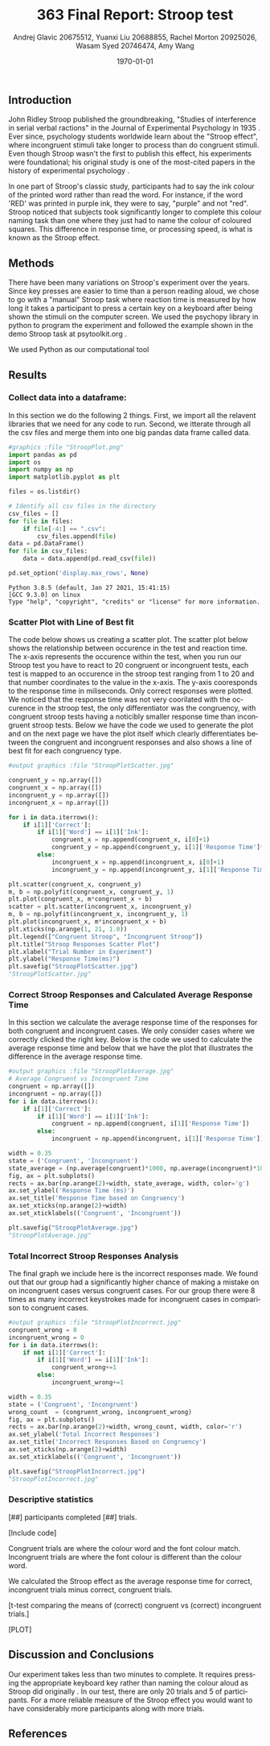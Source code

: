 #+options: ':nil *:t -:t ::t <:t H:3 \n:nil ^:t arch:headline
#+options: author:t broken-links:nil c:nil creator:nil
#+options: d:(not "LOGBOOK") date:t e:t email:nil f:t inline:t num:t
#+options: p:nil pri:nil prop:nil stat:t tags:t tasks:t tex:t
#+options: timestamp:t title:t toc:t todo:t |:t
#+title: 363 Final Report: Stroop test
#+author: Andrej Glavic 20675512, Yuanxi Liu 20688855, Rachel Morton 20925026, Wasam Syed 20746474, Amy Wang
#+email: r3morton@uwaterloo.ca
#+language: en
#+select_tags: export
#+exclude_tags: noexport
#+creator: Emacs 26.3 (Org mode 9.2.6)
#+latex_class: article
#+latex_class_options:
#+latex_header: \bibliographystyle{plain}
#+latex_header_extra:
#+description:
#+keywords:
#+subtitle:
#+latex_compiler: pdflatex


#+date: \today

** Introduction
John Ridley Stroop published the groundbreaking, "Studies of interference in serial verbal ractions" in the Journal of Experimental Psychology in 1935 \cite{Stroop1935}. Ever since, psychology students worldwide learn about the "Stroop effect", where incongruent stimuli take longer to process than do congruent stimuli. Even though Stroop wasn't the first to publish this effect, his experiments were foundational; his original study is one of the most-cited papers in the history of experimental psychology \cite{MacLeod1991Stroop}.

In one part of Stroop's classic study, participants had to say the ink colour of the printed word rather than read the word. For instance, if the word 'RED' was printed in purple ink, they were to say, "purple" and not "red". Stroop noticed that subjects took significantly longer to complete this colour naming task than one where they just had to name the colour of coloured squares. This difference in response time, or processing speed, is what is known as the Stroop effect.

** Methods
There have been many variations on Stroop's experiment over the years. Since key presses are easier to time than a person reading aloud, we chose to go with a "manual" Stroop task where reaction time is measured by how long it takes a participant to press a certain key on a keyboard after being shown the stimuli on the computer screen. We used the psychopy library in python to program the experiment \cite{Peirce2019Psychopy} and followed the example shown in the demo Stroop task at psytoolkit.org \cite{PsytoolkitStroopDemo}. 

We used Python as our computational tool

** Results

***  Collect data into a dataframe:

In this section we do the following 2 things.
First, we import all the relavent libraries that we need for any code to run.
Second, we itterate through all the csv files and merge them into one big pandas
data frame called  data.

#+BEGIN_SRC python :session *StroopData* :exports both :results output
#graphics :file "StroopPlot.png"
import pandas as pd
import os
import numpy as np
import matplotlib.pyplot as plt

files = os.listdir()

# Identify all csv files in the directory
csv_files = []
for file in files:
    if file[-4:] == ".csv":
        csv_files.append(file)
data = pd.DataFrame()
for file in csv_files:
    data = data.append(pd.read_csv(file))

pd.set_option('display.max_rows', None)
#+END_SRC

#+RESULTS:
: Python 3.8.5 (default, Jan 27 2021, 15:41:15) 
: [GCC 9.3.0] on linux
: Type "help", "copyright", "credits" or "license" for more information.

#+latex: \pagebreak
#+latex: \setlength{\voffset}{-0.75in}


*** Scatter Plot with Line of Best fit

The code below shows us creating a scatter plot.
The scatter plot below shows the relationship between occurence in the test and reaction time.
The x-axis represents the occurence within the test, when you run our Stroop test you have to 
react to 20 congruent or incongruent tests, each test is mapped to an occurence in the stroop test 
ranging from 1 to 20 and that number coordinates to the value in the x-axis. The y-axis cooresponds to 
the response time in miliseconds. Only correct responses were plotted. We noticed that the response time was not very coorilated with the occurence in the stroop test, the only differentiator was the congruency, with congruent stroop tests having a noticibly smaller response time than incongruent stroop tests. Below we have the code we used to generate the plot and on the next page we have the plot itself which clearly differentiates between the congruent and incongruent responses and also shows a line of best fit for each congruency type.

#+BEGIN_SRC python :session *StroopData* :exports both :results value file 
#output graphics :file "StroopPlotScatter.jpg"

congruent_y = np.array([])
congruent_x = np.array([])
incongruent_y = np.array([])
incongruent_x = np.array([])

for i in data.iterrows():
    if i[1]['Correct']:
        if i[1]['Word'] == i[1]['Ink']:
            congruent_x = np.append(congruent_x, i[0]+1)
            congruent_y = np.append(congruent_y, i[1]['Response Time']*1000)
        else:
            incongruent_x = np.append(incongruent_x, i[0]+1)
            incongruent_y = np.append(incongruent_y, i[1]['Response Time']*1000)

plt.scatter(congruent_x, congruent_y)
m, b = np.polyfit(congruent_x, congruent_y, 1)
plt.plot(congruent_x, m*congruent_x + b)
scatter = plt.scatter(incongruent_x, incongruent_y)
m, b = np.polyfit(incongruent_x, incongruent_y, 1)
plt.plot(incongruent_x, m*incongruent_x + b)
plt.xticks(np.arange(1, 21, 1.0))
plt.legend(["Congruent Stroop", "Incongruent Stroop"])
plt.title("Stroop Responses Scatter Plot")
plt.xlabel("Trial Number in Experiment")
plt.ylabel("Response Time(ms)")
plt.savefig("StroopPlotScatter.jpg")
"StroopPlotScatter.jpg"

#+END_SRC

#+RESULTS:
[[file:StroopPlotScatter.jpg]]

#+latex: \pagebreak


*** Correct Stroop Responses and Calculated Average Response Time

In this section we calculate the average response time of the responses for both congruent and incongruent cases. We only consider cases where we correctly clicked the right key. Below is the code we used to calculate the average response time and below that we have the plot that illustrates the difference in the average response time.

#+BEGIN_SRC python :session *StroopData* :exports both :results value file 
#output graphics :file "StroopPlotAverage.jpg"
# Average Congruent vs Incongruent Time
congruent = np.array([])
incongruent = np.array([])
for i in data.iterrows():
    if i[1]['Correct']:
        if i[1]['Word'] == i[1]['Ink']:
            congruent = np.append(congruent, i[1]['Response Time'])
        else:
            incongruent = np.append(incongruent, i[1]['Response Time'])

width = 0.35
state = ('Congruent', 'Incongruent')
state_average = (np.average(congruent)*1000, np.average(incongruent)*1000)
fig, ax = plt.subplots()
rects = ax.bar(np.arange(2)+width, state_average, width, color='g')
ax.set_ylabel('Response Time (ms)')
ax.set_title('Response Time based on Congruency')
ax.set_xticks(np.arange(2)+width)
ax.set_xticklabels(('Congruent', 'Incongruent'))

plt.savefig("StroopPlotAverage.jpg")
"StroopPlotAverage.jpg"
#+END_SRC

#+RESULTS:
[[file:StroopPlotAverage.jpg]]

#+latex: \pagebreak


*** Total Incorrect Stroop Responses Analysis

The final graph we include here is the incorrect responses made. We found out that our group had a significantly higher chance of making a mistake on on incongruent cases versus congruent cases. For our group there were 8 times as many incorrect keystrokes made for incongruent cases in comparison to congruent cases.

#+BEGIN_SRC python :session *StroopData* :exports both :results value file
#output graphics :file "StroopPlotIncorrect.jpg"
congruent_wrong = 0
incongruent_wrong = 0
for i in data.iterrows():
    if not i[1]['Correct']:
        if i[1]['Word'] == i[1]['Ink']:
            congruent_wrong+=1
        else:
            incongruent_wrong+=1

width = 0.35
state = ('Congruent', 'Incongruent')
wrong_count  = (congruent_wrong, incongruent_wrong)
fig, ax = plt.subplots()
rects = ax.bar(np.arange(2)+width, wrong_count, width, color='r')
ax.set_ylabel('Total Incorrect Responses')
ax.set_title('Incorrect Responses Based on Congruency')
ax.set_xticks(np.arange(2)+width)
ax.set_xticklabels(('Congruent', 'Incongruent'))

plt.savefig("StroopPlotIncorrect.jpg")
"StroopPlotIncorrect.jpg"
#+END_SRC

#+RESULTS:
[[file:StroopPlotIncorrect.jpg]]

#+latex: \pagebreak


*** Descriptive statistics

src_python[:session *StroopData* :exports results :results raw]{data.shape}

[##] participants completed [##] trials.

[Include code]

Congruent trials are where the colour word and the font colour match. Incongruent trials are where the font colour is different than the colour word.


We calculated the Stroop effect as the average response time for correct, incongruent trials minus correct, congruent trials.

[t-test comparing the means of (correct) congruent vs (correct) incongruent trials.]

[PLOT]


** Discussion and Conclusions
 
Our experiment takes less than two minutes to complete. It requires pressing the appropriate keyboard key rather than naming the colour aloud as Stroop did originally \cite{Stroop1935}. In our test, there are only 20 trials and 5 of participants. For a more reliable measure of the Stroop effect you would want to have considerably more participants along with more trials.

** References

#+latex: \bibliography{finalReportBib}


